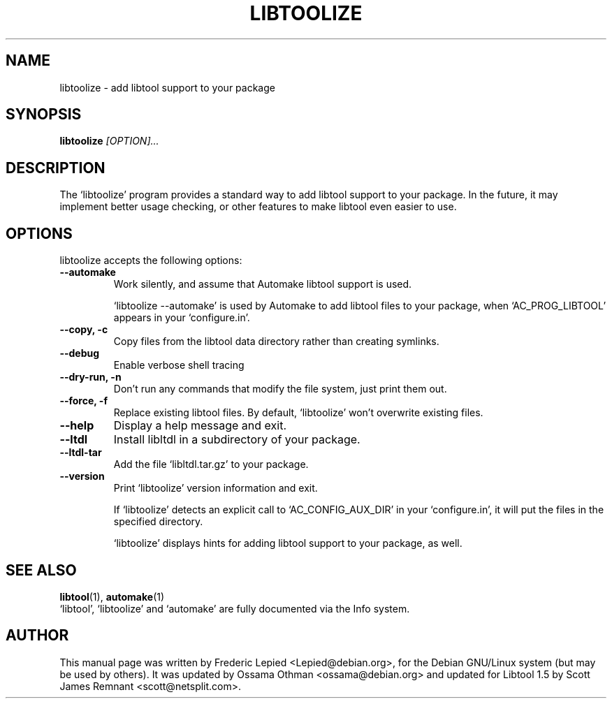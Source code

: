 .TH LIBTOOLIZE 1 "August 2003" "Library Support" "User Manuals"
.SH NAME
libtoolize \- add libtool support to your package
.SH SYNOPSIS
.B libtoolize
.I "[OPTION]..."
.SH "DESCRIPTION"
The `libtoolize' program provides a standard way to add libtool
support to your package.  In the future, it may implement better usage
checking, or other features to make libtool even easier to use.
.SH "OPTIONS"
libtoolize accepts the following options:
.TP
.B \-\-automake
Work silently, and assume that Automake libtool support is used.

`libtoolize --automake' is used by Automake to add libtool files to
your package, when `AC_PROG_LIBTOOL' appears in your `configure.in'.
.TP
.B \-\-copy, \-c
Copy files from the libtool data directory rather than creating
symlinks.
.TP
.B \-\-debug
Enable verbose shell tracing
.TP
.B \-\-dry-run, \-n
Don't run any commands that modify the file system, just print them
out.
.TP
.B \-\-force, \-f
Replace existing libtool files.  By default, `libtoolize' won't
overwrite existing files.
.TP
.B \-\-help
Display a help message and exit.
.TP
.B \-\-ltdl
Install libltdl in a subdirectory of your package.
.TP
.B \-\-ltdl\-tar
Add the file `libltdl.tar.gz' to your package.
.TP
.B \-\-version
Print `libtoolize' version information and exit.

If `libtoolize' detects an explicit call to `AC_CONFIG_AUX_DIR'
in your `configure.in', it will put the files in the specified directory.

`libtoolize' displays hints for adding libtool support to your
package, as well.

.SH "SEE ALSO"
.BR libtool (1),
.BR automake (1)
.br
`libtool', `libtoolize' and `automake' are fully documented via the
Info system.
.SH AUTHOR
This manual page was written by Frederic Lepied <Lepied@debian.org>,
for the Debian GNU/Linux system (but may be used by others).
It was updated by Ossama Othman <ossama@debian.org> and updated for
Libtool 1.5 by Scott James Remnant <scott@netsplit.com>.
